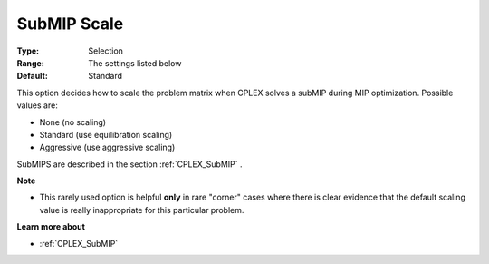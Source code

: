 .. _CPLEX_MIP_Advanced_-_SubMIP_Scale:


SubMIP Scale
============



:Type:	Selection	
:Range:	The settings listed below	
:Default:	Standard	



This option decides how to scale the problem matrix when CPLEX solves a subMIP during MIP optimization. Possible values are:



*	None (no scaling)
*	Standard (use equilibration scaling)
*	Aggressive (use aggressive scaling)




SubMIPS are described in the section :ref:`CPLEX_SubMIP` .





**Note** 

*	This rarely used option is helpful **only**  in rare "corner" cases where there is clear evidence that the default scaling value is really inappropriate for this particular problem.




**Learn more about** 

*	:ref:`CPLEX_SubMIP` 
